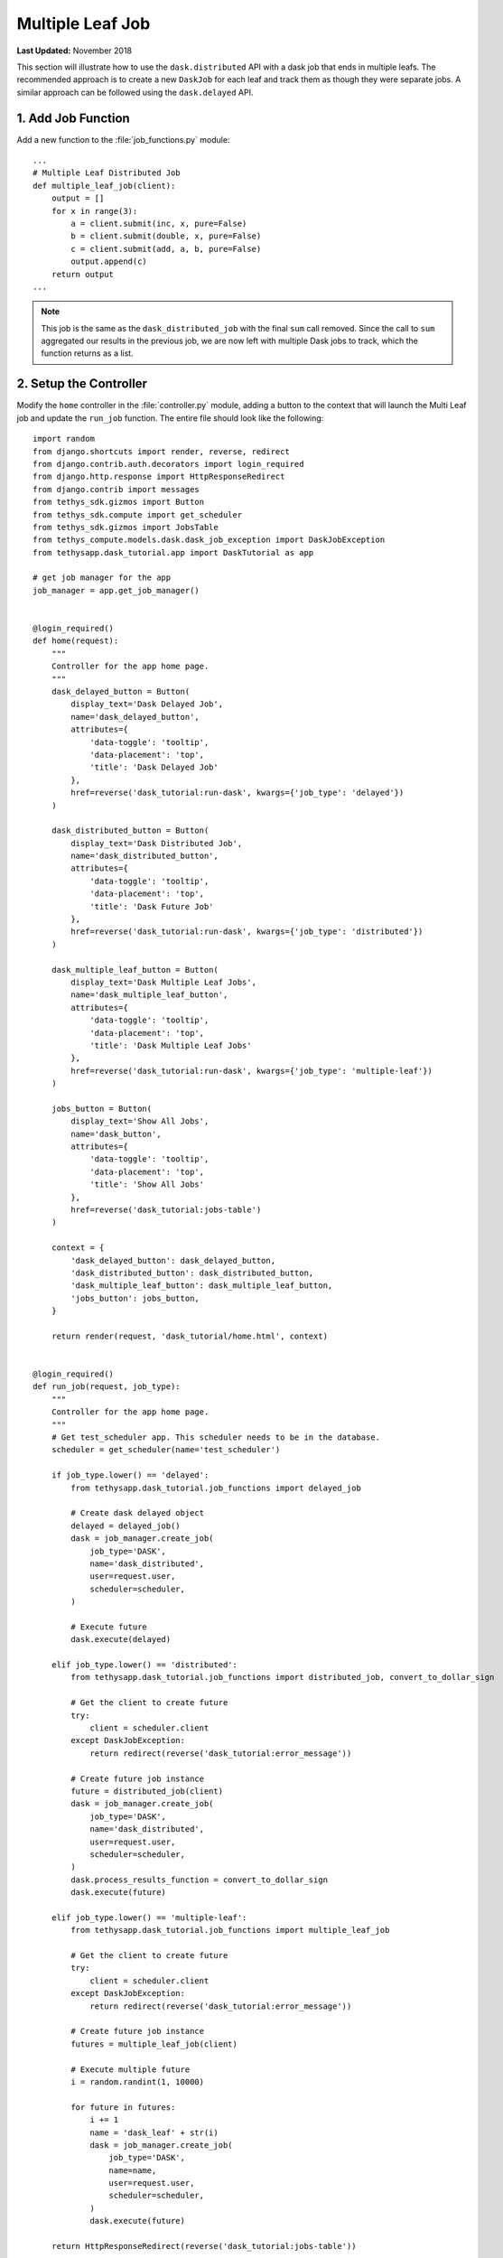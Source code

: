 *****************
Multiple Leaf Job
*****************

**Last Updated:** November 2018

This section will illustrate how to use the ``dask.distributed`` API with a dask job that ends in multiple leafs. The recommended approach is to create a new ``DaskJob`` for each leaf and track them as though they were separate jobs. A similar approach can be followed using the ``dask.delayed`` API.

1. Add Job Function
===================

Add a new function to the :file:`job_functions.py` module:

::

    ...
    # Multiple Leaf Distributed Job
    def multiple_leaf_job(client):
        output = []
        for x in range(3):
            a = client.submit(inc, x, pure=False)
            b = client.submit(double, x, pure=False)
            c = client.submit(add, a, b, pure=False)
            output.append(c)
        return output
    ...

.. note::

    This job is the same as the ``dask_distributed_job`` with the final ``sum`` call removed. Since the call to ``sum`` aggregated our results in the previous job, we are now left with multiple Dask jobs to track, which the function returns as a list.

2. Setup the Controller
=======================

Modify the ``home`` controller in the :file:`controller.py` module, adding a button to the context that will launch the Multi Leaf job and update the ``run_job`` function. The entire file should look like the following:

::

    import random
    from django.shortcuts import render, reverse, redirect
    from django.contrib.auth.decorators import login_required
    from django.http.response import HttpResponseRedirect
    from django.contrib import messages
    from tethys_sdk.gizmos import Button
    from tethys_sdk.compute import get_scheduler
    from tethys_sdk.gizmos import JobsTable
    from tethys_compute.models.dask.dask_job_exception import DaskJobException
    from tethysapp.dask_tutorial.app import DaskTutorial as app

    # get job manager for the app
    job_manager = app.get_job_manager()


    @login_required()
    def home(request):
        """
        Controller for the app home page.
        """
        dask_delayed_button = Button(
            display_text='Dask Delayed Job',
            name='dask_delayed_button',
            attributes={
                'data-toggle': 'tooltip',
                'data-placement': 'top',
                'title': 'Dask Delayed Job'
            },
            href=reverse('dask_tutorial:run-dask', kwargs={'job_type': 'delayed'})
        )

        dask_distributed_button = Button(
            display_text='Dask Distributed Job',
            name='dask_distributed_button',
            attributes={
                'data-toggle': 'tooltip',
                'data-placement': 'top',
                'title': 'Dask Future Job'
            },
            href=reverse('dask_tutorial:run-dask', kwargs={'job_type': 'distributed'})
        )

        dask_multiple_leaf_button = Button(
            display_text='Dask Multiple Leaf Jobs',
            name='dask_multiple_leaf_button',
            attributes={
                'data-toggle': 'tooltip',
                'data-placement': 'top',
                'title': 'Dask Multiple Leaf Jobs'
            },
            href=reverse('dask_tutorial:run-dask', kwargs={'job_type': 'multiple-leaf'})
        )

        jobs_button = Button(
            display_text='Show All Jobs',
            name='dask_button',
            attributes={
                'data-toggle': 'tooltip',
                'data-placement': 'top',
                'title': 'Show All Jobs'
            },
            href=reverse('dask_tutorial:jobs-table')
        )

        context = {
            'dask_delayed_button': dask_delayed_button,
            'dask_distributed_button': dask_distributed_button,
            'dask_multiple_leaf_button': dask_multiple_leaf_button,
            'jobs_button': jobs_button,
        }

        return render(request, 'dask_tutorial/home.html', context)


    @login_required()
    def run_job(request, job_type):
        """
        Controller for the app home page.
        """
        # Get test_scheduler app. This scheduler needs to be in the database.
        scheduler = get_scheduler(name='test_scheduler')

        if job_type.lower() == 'delayed':
            from tethysapp.dask_tutorial.job_functions import delayed_job

            # Create dask delayed object
            delayed = delayed_job()
            dask = job_manager.create_job(
                job_type='DASK',
                name='dask_distributed',
                user=request.user,
                scheduler=scheduler,
            )

            # Execute future
            dask.execute(delayed)

        elif job_type.lower() == 'distributed':
            from tethysapp.dask_tutorial.job_functions import distributed_job, convert_to_dollar_sign

            # Get the client to create future
            try:
                client = scheduler.client
            except DaskJobException:
                return redirect(reverse('dask_tutorial:error_message'))

            # Create future job instance
            future = distributed_job(client)
            dask = job_manager.create_job(
                job_type='DASK',
                name='dask_distributed',
                user=request.user,
                scheduler=scheduler,
            )
            dask.process_results_function = convert_to_dollar_sign
            dask.execute(future)

        elif job_type.lower() == 'multiple-leaf':
            from tethysapp.dask_tutorial.job_functions import multiple_leaf_job

            # Get the client to create future
            try:
                client = scheduler.client
            except DaskJobException:
                return redirect(reverse('dask_tutorial:error_message'))

            # Create future job instance
            futures = multiple_leaf_job(client)

            # Execute multiple future
            i = random.randint(1, 10000)

            for future in futures:
                i += 1
                name = 'dask_leaf' + str(i)
                dask = job_manager.create_job(
                    job_type='DASK',
                    name=name,
                    user=request.user,
                    scheduler=scheduler,
                )
                dask.execute(future)

        return HttpResponseRedirect(reverse('dask_tutorial:jobs-table'))


    @login_required()
    def jobs_table(request):
        # Using job manager to get all jobs in the database.
        jobs = job_manager.list_jobs(order_by='-id', filters=None)
        # Table View
        jobs_table_options = JobsTable(
            jobs=jobs,
            column_fields=('id', 'name', 'description', 'creation_time'),
            hover=True,
            striped=False,
            bordered=False,
            condensed=False,
            results_url='dask_tutorial:result',
            refresh_interval=1000,
            delete_btn=True,
            show_detailed_status=True,
        )

        home_button = Button(
            display_text='Home',
            name='home_button',
            attributes={
                'data-toggle': 'tooltip',
                'data-placement': 'top',
                'title': 'Home'
            },
            href=reverse('dask_tutorial:home')
        )

        context = {'jobs_table': jobs_table_options, 'home_button': home_button}

        return render(request, 'dask_tutorial/jobs_table.html', context)


    @login_required()
    def result(request, job_id):
        # Using job manager to get the specified job.
        job = job_manager.get_job(job_id=job_id)

        # Get result and Key
        job_result = job.result
        name = job.name

        home_button = Button(
            display_text='Home',
            name='home_button',
            attributes={
                'data-toggle': 'tooltip',
                'data-placement': 'top',
                'title': 'Home'
            },
            href=reverse('dask_tutorial:home')
        )

        jobs_button = Button(
            display_text='Show All Jobs',
            name='dask_button',
            attributes={
                'data-toggle': 'tooltip',
                'data-placement': 'top',
                'title': 'Show All Jobs'
            },
            href=reverse('dask_tutorial:jobs-table')
        )

        context = {'result': job_result, 'name': name, 'home_button': home_button, 'jobs_button': jobs_button}

        return render(request, 'dask_tutorial/results.html', context)


    @login_required()
    def error_message(request):
        messages.add_message(request, messages.ERROR, 'Invalid Scheduler!')

        return redirect(reverse('dask_tutorial:home'))

3. Setup HTML
=============

Modify the ``app_content`` block in the :file:`home.html` so that it looks like the following:

::

    ...
    {% block app_content %}
    <h2>Dask Delayed Job</h2>
    {% gizmo dask_delayed_button %}

    <h2>Dask Distributed Job</h2>
    {% gizmo dask_distributed_button %}

    <h2>Multi Leaf Distributed Job</h2>
    {% gizmo dask_multiple_leaf_button %}
    {% endblock %}
    ...

4. Review Multiple Leaf Job
===========================

If your tethys project does not restart on its own, you may need to do so manually by ending the server with ``ctrl+c``, and then entering the command ``tethys manage start`` again. Now when you navigate to your app page, you should see this:

.. figure:: ../../images/tutorial/NewPostMultipleLeafHome.png
    :align: center

Click on the ``Dask Multiple Leaf Jobs`` button to launch the new job type. You will see multiple jobs being tracked by the jobs table, one for each leaf:

.. figure:: ../../images/tutorial/NewPostMultipleLeafJobsTable.png
    :align: center

.. tip::

    If you get stuck, compare with the solution here: `<https://github.com/tethysplatform/tethysapp-dask_tutorial>`_
